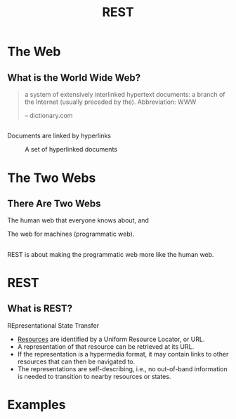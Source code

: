 #+TITLE: REST
#+OPTIONS: toc:1, num:nil
#+REVEAL_ROOT: https://cdn.jsdelivr.net/npm/reveal.js@3.8.0
#+REVEAL_THEME: moon

* The Web

** What is the World Wide Web?
#+begin_quote
a system of extensively interlinked hypertext documents: a branch of the Internet (usually preceded by the). Abbreviation: WWW

-- dictionary.com
#+end_quote

** 
Documents are linked by hyperlinks
#+CAPTION: A set of hyperlinked documents
[[./img/hyperlinking.jpg]]

* The Two Webs

** There Are Two Webs
#+ATTR_REVEAL: :frag (appear)
The human web that everyone knows about, and
#+ATTR_REVEAL: :frag (appear)
The web for machines (programmatic web).

** 
REST is about making the programmatic web more like the human web.

* REST

** What is REST?
#+ATTR_REVEAL: :frag (appear)
REpresentational State Transfer
#+ATTR_REVEAL: :frag (appear)
- _Resources_ are identified by a Uniform Resource Locator, or URL.
- A representation of that resource can be retrieved at its URL.
- If the representation is a hypermedia format, it may contain links to other resources that can then be navigated to.
- The representations are self-describing, i.e., no out-of-band information is needed to transition to nearby resources or states.

* Examples
